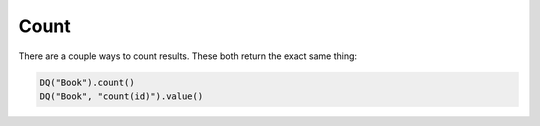 Count
-----

There are a couple ways to count results. These both return the exact
same thing:

.. code:: python

   DQ("Book").count()
   DQ("Book", "count(id)").value()
